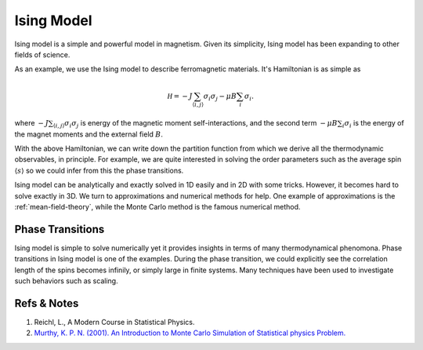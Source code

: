 Ising Model
====================

Ising model is a simple and powerful model in magnetism. Given its simplicity, Ising model has been expanding to other fields of science.

As an example, we use the Ising model to describe ferromagnetic materials. It's Hamiltonian is as simple as

.. math::
   \mathscr H = - J \sum_{\langle i,j \rangle} \sigma_i \sigma_j - \mu B \sum_{i} \sigma_i.

where :math:`- J \sum_{\langle i,j \rangle} \sigma_i \sigma_j` is energy of the magnetic moment self-interactions, and the second term :math:`- \mu B \sum_{i} \sigma_i` is the energy of the magnet moments and the external field :math:`B`.

With the above Hamiltonian, we can write down the partition function from which we derive all the thermodynamic observables, in principle. For example, we are quite interested in solving the order parameters such as the average spin :math:`\langle s \rangle` so we could infer from this the phase transitions.

Ising model can be analytically and exactly solved in 1D easily and in 2D with some tricks. However, it becomes hard to solve exactly in 3D. We turn to approximations and numerical methods for help. One example of approximations is the :ref:`mean-field-theory`, while the Monte Carlo method is the famous numerical method.

Phase Transitions
----------------------

Ising model is simple to solve numerically yet it provides insights in terms of many thermodynamical phenomona. Phase transitions in Ising model is one of the examples. During the phase transition, we could explicitly see the correlation length of the spins becomes infinily, or simply large in finite systems. Many techniques have been used to investigate such behaviors such as scaling.










Refs & Notes
---------------

1. Reichl, L., A Modern Course in Statistical Physics.
2. `Murthy, K. P. N. (2001). An Introduction to Monte Carlo Simulation of Statistical physics Problem. <http://arxiv.org/abs/cond-mat/0104167>`_